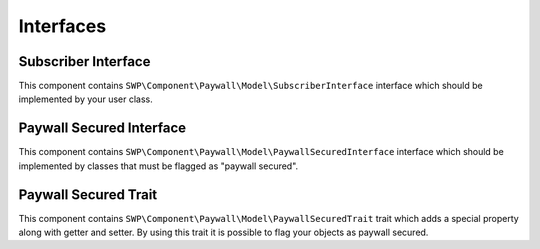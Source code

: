 Interfaces
==========

Subscriber Interface
--------------------

This component contains ``SWP\Component\Paywall\Model\SubscriberInterface`` interface
which should be implemented by your user class.

Paywall Secured Interface
-------------------------

This component contains ``SWP\Component\Paywall\Model\PaywallSecuredInterface`` interface
which should be implemented by classes that must be flagged as "paywall secured".


Paywall Secured Trait
---------------------

This component contains ``SWP\Component\Paywall\Model\PaywallSecuredTrait`` trait
which adds a special property along with getter and setter. By using this trait it is possible to
flag your objects as paywall secured.
